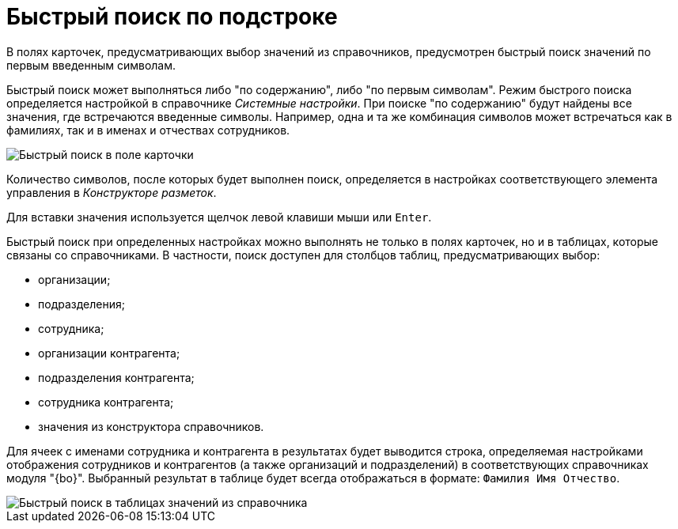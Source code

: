 = Быстрый поиск по подстроке

В полях карточек, предусматривающих выбор значений из справочников, предусмотрен быстрый поиск значений по первым введенным символам.

Быстрый поиск может выполняться либо "по содержанию", либо "по первым символам". Режим быстрого поиска определяется настройкой в справочнике _Системные настройки_. При поиске "по содержанию" будут найдены все значения, где встречаются введенные символы. Например, одна и та же комбинация символов может встречаться как в фамилиях, так и в именах и отчествах сотрудников.

image::Search_quick_field.png[Быстрый поиск в поле карточки]

Количество символов, после которых будет выполнен поиск, определяется в настройках соответствующего элемента управления в _Конструкторе разметок_.

Для вставки значения используется щелчок левой клавиши мыши или `Enter`.

Быстрый поиск при определенных настройках можно выполнять не только в полях карточек, но и в таблицах, которые связаны со справочниками. В частности, поиск доступен для столбцов таблиц, предусматривающих выбор:

* организации;
* подразделения;
* сотрудника;
* организации контрагента;
* подразделения контрагента;
* сотрудника контрагента;
* значения из конструктора справочников.

Для ячеек с именами сотрудника и контрагента в результатах будет выводится строка, определяемая настройками отображения сотрудников и контрагентов (а также организаций и подразделений) в соответствующих справочниках модуля "{bo}". Выбранный результат в таблице будет всегда отображаться в формате: `Фамилия Имя                     Отчество`.

image::Search_quick_table.png[Быстрый поиск в таблицах значений из справочника]
